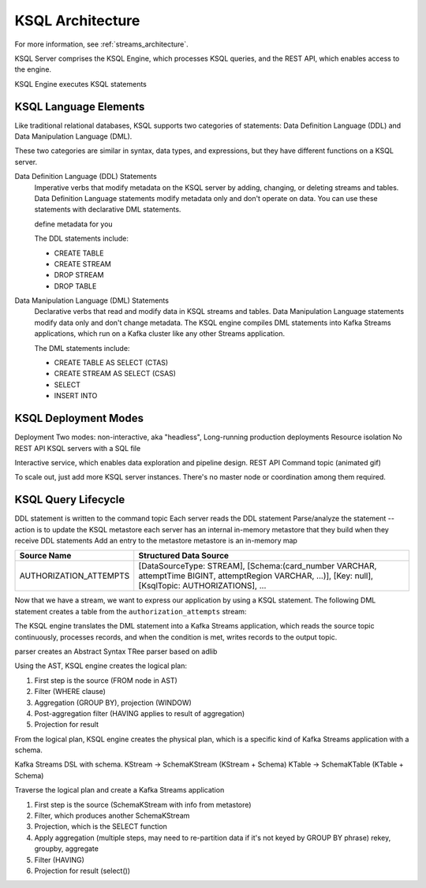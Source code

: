 .. _ksql-architecture:

KSQL Architecture
#################

For more information, see :ref:`streams_architecture`.

KSQL Server comprises the KSQL Engine, which processes KSQL queries, and the
REST API, which enables access to the engine.

KSQL Engine executes KSQL statements

KSQL Language Elements
**********************

Like traditional relational databases, KSQL supports two categories of
statements: Data Definition Language (DDL) and Data Manipulation Language (DML).

These two categories are similar in syntax, data types, and expressions, but
they have different functions on a KSQL server.

Data Definition Language (DDL) Statements
    Imperative verbs that modify metadata on the KSQL server by adding,
    changing, or deleting streams and tables. Data Definition Language
    statements modify metadata only and don't operate on data. You can use
    these statements with declarative DML statements.

    define metadata for you

    The DDL statements include:

    * CREATE TABLE
    * CREATE STREAM
    * DROP STREAM
    * DROP TABLE

Data Manipulation Language (DML) Statements
    Declarative verbs that read and modify data in KSQL streams and tables.
    Data Manipulation Language statements modify data only and don't change
    metadata. The KSQL engine compiles DML statements into Kafka Streams
    applications, which run on a Kafka cluster like any other Streams application.

    The DML statements include:

    * CREATE TABLE AS SELECT (CTAS)
    * CREATE STREAM AS SELECT (CSAS)
    * SELECT
    * INSERT INTO


KSQL Deployment Modes
*********************



Deployment
Two modes: non-interactive, aka "headless", 
Long-running production deployments
Resource isolation
No REST API
KSQL servers with a SQL file


Interactive service, which enables data exploration and pipeline design.
REST API
Command topic
(animated gif)


To scale out, just add more KSQL server instances. There's no master node or 
coordination among them required.

KSQL Query Lifecycle
********************

.. code: sql

    CREATE STREAM authorization_attempts 
      (card_number VARCHAR, attemptTime BIGINT, ...)
      WITH (kafka_topic='authorizations', value_format=‘JSON’);


DDL statement is written to the command topic
Each server reads the DDL statement
Parse/analyze the statement -- action is to update the KSQL metastore
each server has an internal in-memory metastore that they build when they receive DDL statements
Add an entry to the metastore 
metastore is an in-memory map



+-------------------------+----------------------------------------------------------------------------------+
| Source Name             | Structured Data Source                                                           |
+=========================+==================================================================================+
| AUTHORIZATION_ATTEMPTS  | [DataSourceType: STREAM],                                                        |
|                         | [Schema:(card_number VARCHAR, attemptTime BIGINT, attemptRegion VARCHAR, ...)],  |
|                         | [Key: null],                                                                     |
|                         | [KsqlTopic: AUTHORIZATIONS],                                                     |
|                         | ...                                                                              |
+-------------------------+----------------------------------------------------------------------------------+

Now that we have a stream, we want to express our application by using a KSQL
statement. The following DML statement creates a table from the
``authorization_attempts`` stream:

.. code: sql

    CREATE TABLE possible_fraud AS
      SELECT card_number, count(*)
      FROM authorization_attempts 
      WINDOW TUMBLING (SIZE 5 SECONDS)
      WHERE region = ‘west’
      GROUP BY card_number
      HAVING count(*) > 3; 

The KSQL engine translates the DML statement into a Kafka Streams application,
which reads the source topic continuously, processes records, and when the
condition is met, writes records to the output topic.


.. image:: ../img/ksql-statement-logical-plan.gif
   :alt: Diagram showing how the KSQL engine creates a logical plan for a KSQL statement

parser creates an Abstract Syntax TRee
parser based on adlib

Using the AST, KSQL engine creates the logical plan:

#. First step is the source (FROM node in AST)
#. Filter (WHERE clause)
#. Aggregation (GROUP BY), projection (WINDOW)
#. Post-aggregation filter (HAVING applies to result of aggregation)
#. Projection for result


From the logical plan, KSQL engine creates the physical plan, which is a specific kind of Kafka Streams
application with a schema.

Kafka Streams DSL with schema. 
KStream  → SchemaKStream (KStream + Schema)
KTable     → SchemaKTable (KTable + Schema) 

Traverse the logical plan and create a Kafka Streams application

#. First step is the source (SchemaKStream with info from metastore)
#. Filter, which produces another SchemaKStream
#. Projection, which is the SELECT function
#. Apply aggregation (multiple steps, may need to re-partition data if it's not keyed by GROUP BY phrase) rekey, groupby, aggregate
#. Filter (HAVING)
#. Projection for result (select())

.. image:: ../img/ksql-statement-physical-plan.gif
   :alt: Diagram showing how the KSQL engine creates a physical plan for a KSQL statement 

